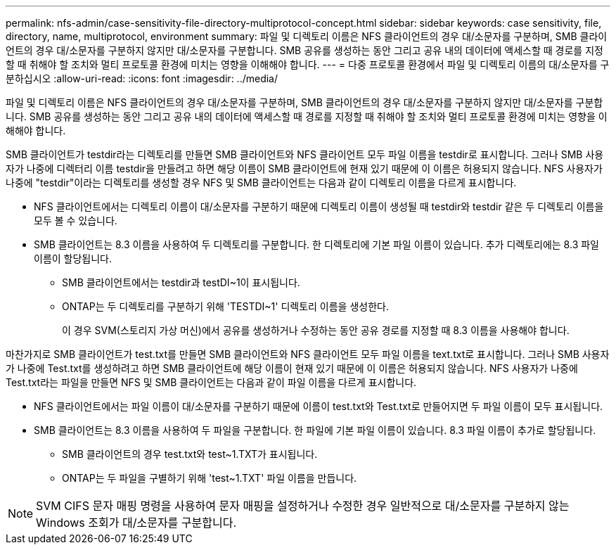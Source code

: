 ---
permalink: nfs-admin/case-sensitivity-file-directory-multiprotocol-concept.html 
sidebar: sidebar 
keywords: case sensitivity, file, directory, name, multiprotocol, environment 
summary: 파일 및 디렉토리 이름은 NFS 클라이언트의 경우 대/소문자를 구분하며, SMB 클라이언트의 경우 대/소문자를 구분하지 않지만 대/소문자를 구분합니다. SMB 공유를 생성하는 동안 그리고 공유 내의 데이터에 액세스할 때 경로를 지정할 때 취해야 할 조치와 멀티 프로토콜 환경에 미치는 영향을 이해해야 합니다. 
---
= 다중 프로토콜 환경에서 파일 및 디렉토리 이름의 대/소문자를 구분하십시오
:allow-uri-read: 
:icons: font
:imagesdir: ../media/


[role="lead"]
파일 및 디렉토리 이름은 NFS 클라이언트의 경우 대/소문자를 구분하며, SMB 클라이언트의 경우 대/소문자를 구분하지 않지만 대/소문자를 구분합니다. SMB 공유를 생성하는 동안 그리고 공유 내의 데이터에 액세스할 때 경로를 지정할 때 취해야 할 조치와 멀티 프로토콜 환경에 미치는 영향을 이해해야 합니다.

SMB 클라이언트가 testdir라는 디렉토리를 만들면 SMB 클라이언트와 NFS 클라이언트 모두 파일 이름을 testdir로 표시합니다. 그러나 SMB 사용자가 나중에 디렉터리 이름 testdir을 만들려고 하면 해당 이름이 SMB 클라이언트에 현재 있기 때문에 이 이름은 허용되지 않습니다. NFS 사용자가 나중에 "testdir"이라는 디렉토리를 생성할 경우 NFS 및 SMB 클라이언트는 다음과 같이 디렉토리 이름을 다르게 표시합니다.

* NFS 클라이언트에서는 디렉토리 이름이 대/소문자를 구분하기 때문에 디렉토리 이름이 생성될 때 testdir와 testdir 같은 두 디렉토리 이름을 모두 볼 수 있습니다.
* SMB 클라이언트는 8.3 이름을 사용하여 두 디렉토리를 구분합니다. 한 디렉토리에 기본 파일 이름이 있습니다. 추가 디렉토리에는 8.3 파일 이름이 할당됩니다.
+
** SMB 클라이언트에서는 testdir과 testDI~1이 표시됩니다.
** ONTAP는 두 디렉토리를 구분하기 위해 'TESTDI~1' 디렉토리 이름을 생성한다.
+
이 경우 SVM(스토리지 가상 머신)에서 공유를 생성하거나 수정하는 동안 공유 경로를 지정할 때 8.3 이름을 사용해야 합니다.





마찬가지로 SMB 클라이언트가 test.txt를 만들면 SMB 클라이언트와 NFS 클라이언트 모두 파일 이름을 text.txt로 표시합니다. 그러나 SMB 사용자가 나중에 Test.txt를 생성하려고 하면 SMB 클라이언트에 해당 이름이 현재 있기 때문에 이 이름은 허용되지 않습니다. NFS 사용자가 나중에 Test.txt라는 파일을 만들면 NFS 및 SMB 클라이언트는 다음과 같이 파일 이름을 다르게 표시합니다.

* NFS 클라이언트에서는 파일 이름이 대/소문자를 구분하기 때문에 이름이 test.txt와 Test.txt로 만들어지면 두 파일 이름이 모두 표시됩니다.
* SMB 클라이언트는 8.3 이름을 사용하여 두 파일을 구분합니다. 한 파일에 기본 파일 이름이 있습니다. 8.3 파일 이름이 추가로 할당됩니다.
+
** SMB 클라이언트의 경우 test.txt와 test~1.TXT가 표시됩니다.
** ONTAP는 두 파일을 구별하기 위해 'test~1.TXT' 파일 이름을 만듭니다.




[NOTE]
====
SVM CIFS 문자 매핑 명령을 사용하여 문자 매핑을 설정하거나 수정한 경우 일반적으로 대/소문자를 구분하지 않는 Windows 조회가 대/소문자를 구분합니다.

====